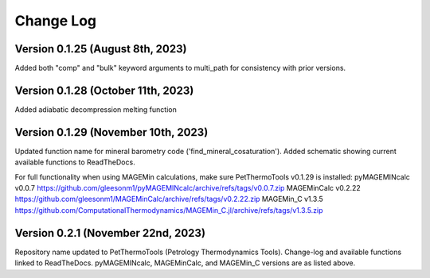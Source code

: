 ================================================
Change Log
================================================


Version 0.1.25 (August 8th, 2023)
================================
Added both "comp" and "bulk" keyword arguments to multi_path for consistency with prior versions.

Version 0.1.28 (October 11th, 2023)
================================
Added adiabatic decompression melting function

Version 0.1.29 (November 10th, 2023)
================================
Updated function name for mineral barometry code ('find_mineral_cosaturation').
Added schematic showing current available functions to ReadTheDocs.

For full functionality when using MAGEMin calculations, make sure PetThermoTools v0.1.29 is installed:
pyMAGEMINcalc v0.0.7 https://github.com/gleesonm1/pyMAGEMINcalc/archive/refs/tags/v0.0.7.zip
MAGEMinCalc v0.2.22 https://github.com/gleesonm1/MAGEMinCalc/archive/refs/tags/v0.2.22.zip 
MAGEMin_C v1.3.5 https://github.com/ComputationalThermodynamics/MAGEMin_C.jl/archive/refs/tags/v1.3.5.zip 

Version 0.2.1 (November 22nd, 2023)
================================
Repository name updated to PetThermoTools (Petrology Thermodynamics Tools).
Change-log and available functions linked to ReadTheDocs.
pyMAGEMINcalc, MAGEMinCalc, and MAGEMin_C versions are as listed above.
